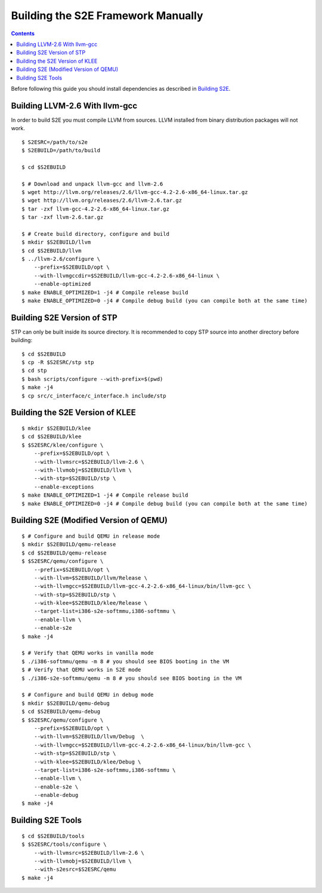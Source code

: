 ===================================
Building the S2E Framework Manually
===================================

.. contents::

Before following this guide you should install dependencies as described in
`Building S2E <BuildingS2E.html>`_.

Building LLVM-2.6 With llvm-gcc
===============================

In order to build S2E you must compile LLVM from sources. LLVM installed from
binary distribution packages will not work.

::

   $ S2ESRC=/path/to/s2e
   $ S2EBUILD=/path/to/build

   $ cd $S2EBUILD

   $ # Download and unpack llvm-gcc and llvm-2.6
   $ wget http://llvm.org/releases/2.6/llvm-gcc-4.2-2.6-x86_64-linux.tar.gz
   $ wget http://llvm.org/releases/2.6/llvm-2.6.tar.gz
   $ tar -zxf llvm-gcc-4.2-2.6-x86_64-linux.tar.gz
   $ tar -zxf llvm-2.6.tar.gz

   $ # Create build directory, configure and build
   $ mkdir $S2EBUILD/llvm
   $ cd $S2EBUILD/llvm
   $ ../llvm-2.6/configure \
       --prefix=$S2EBUILD/opt \
       --with-llvmgccdir=$S2EBUILD/llvm-gcc-4.2-2.6-x86_64-linux \
       --enable-optimized
   $ make ENABLE_OPTIMIZED=1 -j4 # Compile release build
   $ make ENABLE_OPTIMIZED=0 -j4 # Compile debug build (you can compile both at the same time)

Building S2E Version of STP
===========================

STP can only be built inside its source directory. It is recommended to copy
STP source into another directory before building::

   $ cd $S2EBUILD
   $ cp -R $S2ESRC/stp stp
   $ cd stp
   $ bash scripts/configure --with-prefix=$(pwd)
   $ make -j4
   $ cp src/c_interface/c_interface.h include/stp


Building the S2E Version of KLEE
================================

::

   $ mkdir $S2EBUILD/klee
   $ cd $S2EBUILD/klee
   $ $S2ESRC/klee/configure \
       --prefix=$S2EBUILD/opt \
       --with-llvmsrc=$S2EBUILD/llvm-2.6 \
       --with-llvmobj=$S2EBUILD/llvm \
       --with-stp=$S2EBUILD/stp \
       --enable-exceptions
   $ make ENABLE_OPTIMIZED=1 -j4 # Compile release build
   $ make ENABLE_OPTIMIZED=0 -j4 # Compile debug build (you can compile both at the same time)


Building S2E (Modified Version of QEMU)
=======================================

::

   $ # Configure and build QEMU in release mode
   $ mkdir $S2EBUILD/qemu-release
   $ cd $S2EBUILD/qemu-release
   $ $S2ESRC/qemu/configure \
       --prefix=$S2EBUILD/opt \
       --with-llvm=$S2EBUILD/llvm/Release \
       --with-llvmgcc=$S2EBUILD/llvm-gcc-4.2-2.6-x86_64-linux/bin/llvm-gcc \
       --with-stp=$S2EBUILD/stp \
       --with-klee=$S2EBUILD/klee/Release \
       --target-list=i386-s2e-softmmu,i386-softmmu \
       --enable-llvm \
       --enable-s2e
   $ make -j4

   $ # Verify that QEMU works in vanilla mode
   $ ./i386-softmmu/qemu -m 8 # you should see BIOS booting in the VM
   $ # Verify that QEMU works in S2E mode
   $ ./i386-s2e-softmmu/qemu -m 8 # you should see BIOS booting in the VM

   $ # Configure and build QEMU in debug mode
   $ mkdir $S2EBUILD/qemu-debug
   $ cd $S2EBUILD/qemu-debug
   $ $S2ESRC/qemu/configure \
       --prefix=$S2EBUILD/opt \
       --with-llvm=$S2EBUILD/llvm/Debug  \
       --with-llvmgcc=$S2EBUILD/llvm-gcc-4.2-2.6-x86_64-linux/bin/llvm-gcc \
       --with-stp=$S2EBUILD/stp \
       --with-klee=$S2EBUILD/klee/Debug \
       --target-list=i386-s2e-softmmu,i386-softmmu \
       --enable-llvm \
       --enable-s2e \
       --enable-debug
   $ make -j4

Building S2E Tools
==================

::

   $ cd $S2EBUILD/tools
   $ $S2ESRC/tools/configure \
       --with-llvmsrc=$S2EBUILD/llvm-2.6 \
       --with-llvmobj=$S2EBUILD/llvm \
       --with-s2esrc=$S2ESRC/qemu
   $ make -j4

